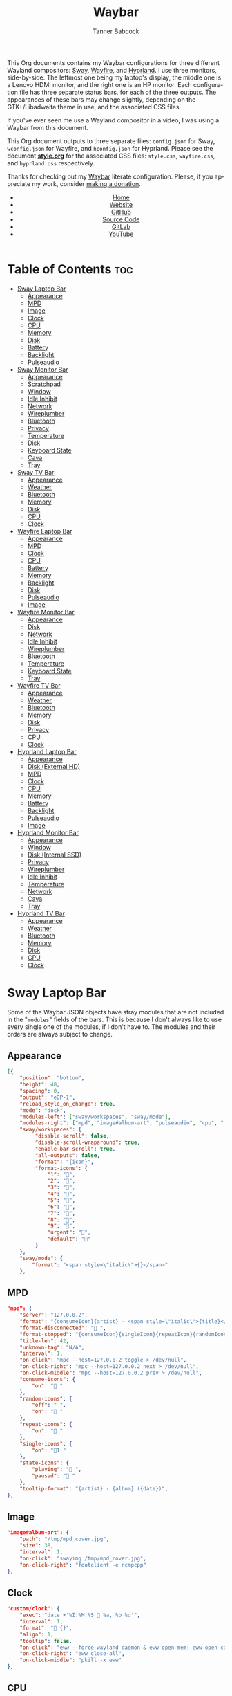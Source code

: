 #+TITLE: Waybar
#+AUTHOR: Tanner Babcock
#+EMAIL: babkock@protonmail.com
#+LANGUAGE: en
#+STARTUP: showeverything
#+OPTIONS: toc:nil num:nil
#+DESCRIPTION: Waybar configuration on Tanner Babcock GitHub Pages. Contains working status bars for Sway, River, Wayfire, and Hyprland.
#+KEYWORDS: tanner babcock, emacs, waybar, wayland, compositor, sway, river, hyprland, wayfire, labwc, org mode, linux, gnu linux, experimental, noise
#+HTML_HEAD: <link rel="stylesheet" type="text/css" href="style.css" />
#+HTML_HEAD_EXTRA: <meta property="og:image" content="/images/ogimage.png" />
#+HTML_HEAD_EXTRA: <meta property="og:image:width" content="660" />
#+HTML_HEAD_EXTRA: <meta property="og:image:height" content="461" />
#+HTML_HEAD_EXTRA: <meta property="og:title" content="Waybar" />
#+HTML_HEAD_EXTRA: <meta property="og:description" content="Waybar configuration on Tanner Babcock GitHub Pages. Contains working status bars for Sway, River, Wayfire, and Hyprland." />
#+HTML_HEAD_EXTRA: <meta property="og:locale" content="en_US" />
#+HTML_HEAD_EXTRA: <link rel="icon" href="/images/favicon.png" />
#+HTML_HEAD_EXTRA: <link rel="apple-touch-icon" href="/images/apple-touch-icon-180x180.png" />
#+HTML_HEAD_EXTRA: <link rel="icon" href="/images/icon-hires.png" sizes="192x192" />

This Org documents contains my Waybar configurations for three different Wayland compositors: [[https://github.com/swaywm/sway][Sway]], [[https://github.com/WayfireWM/wayfire][Wayfire]], and [[https://github.com/hyprwm/Hyprland][Hyprland]].
I use three monitors, side-by-side. The leftmost one being my laptop's display, the middle one is a Lenovo HDMI monitor, and the right one is an
HP monitor. Each configuration file has three separate status bars, for each of the three outputs. The appearances of these bars may change
slightly, depending on the GTK+/Libadwaita theme in use, and the associated CSS files.

If you've ever seen me use a Wayland compositor in a video, I was using a Waybar from this document.

This Org document outputs to three separate files: =config.json= for Sway, =wconfig.json= for Wayfire, and =hconfig.json= for Hyprland.
Please see the document *[[https://github.com/Babkock/Dotfiles/blob/master/waybar/style.org][style.org]]* for the associated CSS files: =style.css=, =wayfire.css=, and =hyprland.css= respectively.

Thanks for checking out my [[https://github.com/Alexays/Waybar][Waybar]] literate configuration. Please, if you appreciate my work, consider [[https://tannerbabcock.com/donate][making a donation]].

#+BEGIN_EXPORT html
<header>
    <center>
        <ul>
            <li><a href="https://babkock.github.io">Home</a></li>
            <li><a href="https://tannerbabcock.com/home">Website</a></li>
            <li><a href="https://github.com/Babkock" target="_blank">GitHub</a></li>
            <li><a href="https://github.com/Babkock/Babkock.github.io/blob/main/configs/waybar.html" target="_blank">Source Code</a></li>
            <li><a href="https://gitlab.com/Babkock/" target="_blank">GitLab</a></li>
            <li><a href="https://www.youtube.com/channel/UCdXmrPRUtsl-6pq83x3FrTQ" target="_blank">YouTube</a></li>
        </ul>
    </center>
</header>
#+END_EXPORT

# +# TOC: headlines 2

* Table of Contents :toc:
- [[#sway-laptop-bar][Sway Laptop Bar]]
  - [[#appearance][Appearance]]
  - [[#mpd][MPD]]
  - [[#image][Image]]
  - [[#clock][Clock]]
  - [[#cpu][CPU]]
  - [[#memory][Memory]]
  - [[#disk][Disk]]
  - [[#battery][Battery]]
  - [[#backlight][Backlight]]
  - [[#pulseaudio][Pulseaudio]]
- [[#sway-monitor-bar][Sway Monitor Bar]]
  - [[#appearance-1][Appearance]]
  - [[#scratchpad][Scratchpad]]
  - [[#window][Window]]
  - [[#idle-inhibit][Idle Inhibit]]
  - [[#network][Network]]
  - [[#wireplumber][Wireplumber]]
  - [[#bluetooth][Bluetooth]]
  - [[#privacy][Privacy]]
  - [[#temperature][Temperature]]
  - [[#disk-1][Disk]]
  - [[#keyboard-state][Keyboard State]]
  - [[#cava][Cava]]
  - [[#tray][Tray]]
- [[#sway-tv-bar][Sway TV Bar]]
  - [[#appearance-2][Appearance]]
  - [[#weather][Weather]]
  - [[#bluetooth-1][Bluetooth]]
  - [[#memory-1][Memory]]
  - [[#disk-2][Disk]]
  - [[#cpu-1][CPU]]
  - [[#clock-1][Clock]]
- [[#wayfire-laptop-bar][Wayfire Laptop Bar]]
  - [[#appearance-3][Appearance]]
  - [[#mpd-1][MPD]]
  - [[#clock-2][Clock]]
  - [[#cpu-2][CPU]]
  - [[#battery-1][Battery]]
  - [[#memory-2][Memory]]
  - [[#backlight-1][Backlight]]
  - [[#disk-3][Disk]]
  - [[#pulseaudio-1][Pulseaudio]]
  - [[#image-1][Image]]
- [[#wayfire-monitor-bar][Wayfire Monitor Bar]]
  - [[#appearance-4][Appearance]]
  - [[#disk-4][Disk]]
  - [[#network-1][Network]]
  - [[#idle-inhibit-1][Idle Inhibit]]
  - [[#wireplumber-1][Wireplumber]]
  - [[#bluetooth-2][Bluetooth]]
  - [[#temperature-1][Temperature]]
  - [[#keyboard-state-1][Keyboard State]]
  - [[#tray-1][Tray]]
- [[#wayfire-tv-bar][Wayfire TV Bar]]
  - [[#appearance-5][Appearance]]
  - [[#weather-1][Weather]]
  - [[#bluetooth-3][Bluetooth]]
  - [[#memory-3][Memory]]
  - [[#disk-5][Disk]]
  - [[#privacy-1][Privacy]]
  - [[#cpu-3][CPU]]
  - [[#clock-3][Clock]]
- [[#hyprland-laptop-bar][Hyprland Laptop Bar]]
  - [[#appearance-6][Appearance]]
  - [[#disk-external-hd][Disk (External HD)]]
  - [[#mpd-2][MPD]]
  - [[#clock-4][Clock]]
  - [[#cpu-4][CPU]]
  - [[#memory-4][Memory]]
  - [[#battery-2][Battery]]
  - [[#backlight-2][Backlight]]
  - [[#pulseaudio-2][Pulseaudio]]
  - [[#image-2][Image]]
- [[#hyprland-monitor-bar][Hyprland Monitor Bar]]
  - [[#appearance-7][Appearance]]
  - [[#window-1][Window]]
  - [[#disk-internal-ssd][Disk (Internal SSD)]]
  - [[#privacy-2][Privacy]]
  - [[#wireplumber-2][Wireplumber]]
  - [[#idle-inhibit-2][Idle Inhibit]]
  - [[#temperature-2][Temperature]]
  - [[#network-2][Network]]
  - [[#cava-1][Cava]]
  - [[#tray-2][Tray]]
- [[#hyprland-tv-bar][Hyprland TV Bar]]
  - [[#appearance-8][Appearance]]
  - [[#weather-2][Weather]]
  - [[#bluetooth-4][Bluetooth]]
  - [[#memory-5][Memory]]
  - [[#disk-6][Disk]]
  - [[#cpu-5][CPU]]
  - [[#clock-5][Clock]]

* Sway Laptop Bar

Some of the Waybar JSON objects have stray modules that are not included in the "=modules=" fields of the bars. This is because I don't always like to use
every single one of the modules, if I don't have to. The modules and their orders are always subject to change.

** Appearance

#+begin_src json :tangle sway.json
[{
    "position": "bottom",
    "height": 48,
    "spacing": 0,
    "output": "eDP-1",
    "reload_style_on_change": true,
    "mode": "dock",
    "modules-left": ["sway/workspaces", "sway/mode"],
    "modules-right": ["mpd", "image#album-art", "pulseaudio", "cpu", "memory", "battery", "disk", "backlight", "custom/clock"],
    "sway/workspaces": {
         "disable-scroll": false,
         "disable-scroll-wraparound": true,
         "enable-bar-scroll": true,
         "all-outputs": false,
         "format": "{icon}",
         "format-icons": {
             "1": "",
             "2": "󰖟",
             "3": "",
             "4": "",
             "5": "󰭹",
             "6": "",
             "7": "",
             "8": "󰨜",
             "9": "",
             "urgent": "",
             "default": ""
         }
    },
    "sway/mode": {
        "format": "<span style=\"italic\">{}</span>"
    },
    #+end_src

** MPD

    #+begin_src json :tangle sway.json
    "mpd": {
        "server": "127.0.0.2",
        "format": "{consumeIcon}{artist} - <span style=\"italic\">{title}</span>{singleIcon}{repeatIcon}{randomIcon}{stateIcon}",
        "format-disconnected": " ",
        "format-stopped": "{consumeIcon}{singleIcon}{repeatIcon}{randomIcon} ",
        "title-len": 42,
        "unknown-tag": "N/A",
        "interval": 1,
        "on-click": "mpc --host=127.0.0.2 toggle > /dev/null",
        "on-click-right": "mpc --host=127.0.0.2 next > /dev/null",
        "on-click-middle": "mpc --host=127.0.0.2 prev > /dev/null",
        "consume-icons": {
            "on": " "
        },
        "random-icons": {
            "off": " ",
            "on": " "
        },
        "repeat-icons": {
            "on": " "
        },
        "single-icons": {
            "on": "1 "
        },
        "state-icons": {
            "playing": " ",
            "paused": " "
        },
        "tooltip-format": "{artist} - {album} ({date})",
    },
    #+end_src

** Image

#+begin_src json :tangle sway.json
"image#album-art": {
    "path": "/tmp/mpd_cover.jpg",
    "size": 38,
    "interval": 1,
    "on-click": "swayimg /tmp/mpd_cover.jpg",
    "on-click-right": "footclient -e ncmpcpp"
},
#+end_src

** Clock

#+begin_src json :tangle sway.json
"custom/clock": {
    "exec": "date +'%I:%M:%S  %a, %b %d'",
    "interval": 1,
    "format": " {}",
    "align": 1,
    "tooltip": false,
    "on-click": "eww --force-wayland daemon & eww open mem; eww open calendar",
    "on-click-right": "eww close-all",
    "on-click-middle": "pkill -x eww"
},
#+end_src

** CPU

#+begin_src json :tangle sway.json
"cpu": {
    "format": " {usage}%",
    "format-alt": " {avg_frequency} GHz {max_frequency} GHz",
    "on-click-right": "footclient -e htop"
},
#+end_src

** Memory

#+begin_src json :tangle sway.json
"memory": {
    "format": " {}%",
    "format-alt": " {used:0.1f} GB  {swapUsed:0.1f} GB",
    "tooltip-format": " {used:0.2f} GB  {swapUsed:0.2f} GB",
    "on-click-right": "footclient -e yazi"
},
#+end_src

** Disk

#+begin_src json :tangle sway.json
"disk": {
    "path": "/mnt/mega/",
    "interval": 1,
    "format": "󰋊 <span style=\"italic\">{free}</span>",
    "format-alt": "󰋊 {used}",
    "tooltip": true,
    "tooltip-format": "{path} ({percentage_used}% of {total})",
    "on-click-right": "pkill -9 pcmanfm; pcmanfm /mnt/mega"
},
#+end_src

** Battery

#+begin_src json :tangle sway.json
"battery": {
    "states": {
        "good": 99,
        "warning": 50,
        "critical": 20
    },
    "full-at": 94,
    "format": "{icon}  <span style=\"italic\">{capacity}%</span>",
    "format-charging": " <span style=\"italic\">{capacity}%</span>",
    "format-plugged": " {capacity}%",
    "format-alt": "{icon}   {time}",
    "format-time": "{H}:{m}",
    "format-icons": ["", "", "", "", "", ""],
    "tooltip": true,
    "tooltip-format": " {time} 󱐋 {power} watts"
},
#+end_src

** Backlight

#+begin_src json :tangle sway.json
"backlight": {
    "device": "intel_backlight",
    "tooltip": false,
    "format": "{icon} {percent}%",
    "format-icons": ["", "󰪞", "󰪟", "󰪠", "󰪡", "󰪢", "󰪣", "󰪤", "󰪥"],
    "on-click-right": "pkill -x gammastep; gammastep -O 4500K",
    "on-click-middle": "pkill -x gammastep",
    "on-click": "light -S 20 && light -G && echo 20 > .wob.sock",
    "on-scroll-up": "light -A 1 && light -G | cut -d'.' -f1 > /home/babkock/.wob.sock",
    "on-scroll-down": "light -U 1 && light -G | cut -d'.' -f1 > /home/babkock/.wob.sock",
},
#+end_src

** Pulseaudio

#+begin_src json :tangle sway.json
"pulseaudio": {
    "format": "{icon} <span style=\"italic\">{volume}%</span> {format_source}",
    "format-bluetooth": "{icon}  <span style=\"italic\">{volume}%</span>",
    "format-bluetooth-muted": "  {volume}%",
    "format-muted": " {volume}%",
    "format-source": " {volume}%",
    "format-source-muted": "",
    "tooltip": true,
    "tooltip-format": "{desc}",
    "format-icons": {
        "headphone": "",
        "hands-free": "",
        "headset": "",
        "phone": "",
        "portable": "",
        "car": "",
        "default": ["", "", ""]
    },
    "on-click-right": "pavucontrol",
    "on-click": "pactl set-sink-mute @DEFAULT_SINK@ toggle && pactl get-sink-volume @DEFAULT_SINK@ | head -n 1 | awk '{print substr($5, 1, length($5)-1)}' > /home/babkock/.wob.sock",
    "on-scroll-up": "pactl set-sink-volume @DEFAULT_SINK@ +2% && pactl get-sink-volume @DEFAULT_SINK@ | head -n 1 | awk '{print substr($5, 1, length($5)-1)}' > /home/babkock/.wob.sock",
    "on-scroll-down": "pactl set-sink-volume @DEFAULT_SINK@ -2% && pactl get-sink-volume @DEFAULT_SINK@ | head -n 1 | awk '{print substr($5, 1, length($5)-1)}' > /home/babkock/.wob.sock",
}
#+end_src


* Sway Monitor Bar

This is the second bar that Sway uses, and it places it on my monitor (=HDMI-A-2=), to the right of the bar detailed above.

** Appearance

#+begin_src json :tangle sway.json
}, {
    "position": "bottom",
    "height": 50,
    "spacing": 0,
    "output": "HDMI-A-2",
    "reload_style_on_change": true,
    "mode": "dock",
    "modules-left": ["sway/workspaces", "sway/scratchpad", "sway/window"],
    "modules-right": ["disk", "privacy", "network", "idle_inhibitor", "wireplumber", "temperature", "keyboard-state", "tray"],
    "sway/workspaces": {
        "disable-scroll": false,
        "disable-scroll-wraparound": true,
        "enable-bar-scroll": true,
        "all-outputs": false,
        "format": "{icon}",
        "format-icons": {
            "1": "",
            "2": "󰖟",
            "3": "",
            "4": "",
            "5": "󰭹",
            "6": "",
            "7": "",
            "8": "󰨜",
            "9": "",
            "urgent": "",
            "default": ""
        }
    },
#+end_src

** Scratchpad

#+begin_src json :tangle sway.json
"sway/scratchpad": {
    "format": "{icon} {count}",
    "show-empty": false,
    "format-icons": ["", " ", " "],
    "tooltip": true,
    "tooltip-format": "{title}"
},
#+end_src

** Window

#+begin_src json :tangle sway.json
"sway/window": {
    "format": "{title}",
    "separate-outputs": false,
    "tooltip": false,
    "rewrite": {
        "foot": " ",
        "Alacritty": " ",
        "st": " ",
        "\\[spaceman\\] (.*)": " $1",
        "\\[spaceman\\] exit (.*)": " $1",
        "Steam": " ",
        "Sign in to Steam": " ",
        "Shutdown": " ",
        "cava": " ",
        "ncmpcpp (.*)": " <span style=\"italic\">$1</span>",
        "DeaDBeeF - (.*) - (.*)": " $1 - <span style=\"italic\">$2</span>",
        "zncmpcpp (.*) - (.*)": " $1 - <span style=\"italic\">$2</span>",
        "ranger:(.*)": " $1",
        "Zen Browser": "󰪥 ",
        "Mozilla Firefox": " ",
        "Mozilla Thunderbird": " ",
        "YouTube": " ",
        "GitHub": " ",
        "Explore GitHub": " ",
        "GitHub Dashboard": " ",
        "Bitcoin Core": " ",
        "Node window": " ",
        "Yazi: (.*)": " $1",
        "Bitcoin Core - (.*)": " <span style=\"italic\">$1</span>",
        "(.*) at master · (.*)": " <b>$1</b> <span style=\"italic\">$2</span>",
        "(.*) at main · (.*)": " <b>$1</b> <span style=\"italic\">$2</span>",
        "Release (.*) · (.*)": " <b>$1</b> <span style=\"italic\">$2</span>",
        "(.*) - Void Linux Handbook": " <span style=\"italic\">$1</span>",
        "(.*) - Void Linux Handbook — Mozilla Firefox": " <span style=\"italic\">$1</span>",
        "(.*) - Void Linux Handbook — Zen Browser": " <span style=\"italic\">$1</span>",
        "(.*) - r/(.*) — Mozilla Firefox": "󰑍 $1 <span style=\"italic\">$2</span>",
        "(.*) - r/(.*) — Zen Browser": "󰑍 $1 <span style=\"italic\">$2</span>",
        "Tumblr": " ",
        "(.*) Tumblr": " <span style=\"italic\">$1</span>",
        "(.*) - Gmail": "󰊫 <span style=\"italic\">$1</span>",
        "(.*) \\| Proton Mail": " <span style=\"italic\">$1</span>",
        "(.*) on Tumblr": " <span style=\"italic\">$1</span>",
        "(.*) - (.*) - Stack Overflow": " <span style=\"italic\">$2</span>",
        "(.*) - (.*) - Stack Overflow — Mozilla Firefox": " <span style=\"italic\">$2</span>",
        "(.*) - (.*) - Stack Overflow — Zen Browser": " <span style=\"italic\">$2</span>",
        "(.*) - (.*) - Ask Ubuntu": " <span style=\"italic\">$2</span>",
        "(.*) - (.*) - Ask Ubuntu — Mozilla Firefox": " <span style=\"italic\">$2</span>",
        "(.*) - (.*) - Ask Ubuntu — Zen Browser": " <span style=\"italic\">$2</span>",
        "(.*) \\| Ubuntu": " <span style=\"italic\">$1</span>",
        "(.*) \\| Ubuntu — Mozilla Firefox": " <span style=\"italic\">$1</span>",
        "(.*) - (.*) - Unix &amp; Linux Stack Exchange": " <span style=\"italic\">$2</span>",
        "(.*) - (.*) - Unix &amp; Linux Stack Exchange — Mozilla Firefox": " <span style=\"italic\">$2</span>",
        "(.*) - (.*) - Unix &amp; Linux Stack Exchange — Zen Browser": " <span style=\"italic\">$2</span>",
        "(.*) Tumblr — Mozilla Firefox": " <span style=\"italic\">$1</span>",
        "(.*) on Tumblr — Mozilla Firefox": " <span style=\"italic\">$1</span>",
        "(.*) Tumblr — Zen Browser": " <span style=\"italic\">$1</span>",
        "(.*) on Tumblr — Zen Browser": " <span style=\"italic\">$1</span>",
        "(.*) \\| Last.fm": " <span style=\"italic\">$1</span>",
        "(.*) \\| Last.fm — Mozilla Firefox": " <span style=\"italic\">$1</span>",
        "(.*) \\| Last.fm — Zen Browser": " <span style=\"italic\">$1</span>",
        "(.*) · GitLab": " <span style=\"italic\">$1</span>",
        "(.*) - ArchWiki": "󰣇 <span style=\"italic\">$1</span>",
        "(.*) - ArchWiki — Mozilla Firefox": "󰣇 <span style=\"italic\">$1</span>",
        "(.*) - ArchWiki — Zen Browser": "󰣇 <span style=\"italic\">$1</span>",
        "(.*) - Wikipedia — Mozilla Firefox": " <span style=\"italic\">$1</span>",
        "(.*) :: PassThePopcorn — Mozilla Firefox": " <span style=\"italic\">$1</span>",
        "(.*) :: Empornium — Mozilla Firefox": " <span style=\"italic\">$1</span>",
        "(.*) - Wikipedia — Zen Browser": " <span style=\"italic\">$1</span>",
        "(.*) :: PassThePopcorn — Zen Browser": " <span style=\"italic\">$1</span>",
        "(.*) :: Empornium — Zen Browser": " <span style=\"italic\">$1</span>",
        "(.*) :: PassThePopcorn": " <span style=\"italic\">$1</span>",
        "(.*) :: Empornium": " <span style=\"italic\">$1</span>",
        "(.*) :: Orpheus": " <span style=\"italic\">$1</span>",
        "(.*) :: Orpheus — Mozilla Firefox": " <span style=\"italic\">$1</span>",
        "(.*) - IPTorrents - \\#1 Private Tracker": " <span style=\"italic\">$1</span>",
        "(.*) - IPTorrents - \\#1 Private Tracker — Mozilla Firefox": " <span style=\"italic\">$1</span>",
        "(.*) - IPTorrents - \\#1 Private Tracker — Zen Browser": " <span style=\"italic\">$1</span>",
        "(.*) • Letterboxd": "󰇙 <span style=\"italic\">$1</span>",
        "Letterboxd • Social film discovery.": "󰇙 ",
        "(.*) • Letterboxd — Mozilla Firefox": "󰇙 <span style=\"italic\">$1</span>",
        "(.*) • Letterboxd — Zen Browser": "󰇙 <span style=\"italic\">$1</span>",
        "Letterboxd • Social film discovery. — Mozilla Firefox": "󰇙 ",
        "(.*) - Rate Your Music": " <span style=\"italic\">$1</span>",
        "(.*) - Rate Your Music — Mozilla Firefox": " <span style=\"italic\">$1</span>",
        "(.*) - Rate Your Music — Zen Browser": " <span style=\"italic\">$1</span>",
        "Hacker News": " ",
        "(.*) \\| Hacker News": " <span style=\"italic\">$1</span>",
        "(.*) - Invidious — Mozilla Firefox": " <span style=\"italic\">$1</span>",
        "(.*) - YouTube — Mozilla Firefox": " <span style=\"italic\">$1</span>",
        "(.*) - Invidious — Zen Browser": " <span style=\"italic\">$1</span>",
        "(.*) - YouTube — Zen Browser": " <span style=\"italic\">$1</span>",
        "(.*) - Invidious": " <span style=\"italic\">$1</span>",
        "(.*) - YouTube": " <span style=\"italic\">$1</span>",
        "(.*) - 4chan": "󰠖 <span style=\"italic\">$1</span>",
        "(.*) - 4chan — Mozilla Firefox": "󰠖 <span style=\"italic\">$1</span>",
        "(.*) - 4chan — Zen Browser": "󰠖 <span style=\"italic\">$1</span>",
        "(.*) - (.*) - 4chan": "󰠖 <span style=\"italic\">$1</span>",
        "(.*) - (.*) - 4chan — Mozilla Firefox": "󰠖 <span style=\"italic\">$1</span>",
        "(.*) - (.*) - 4chan — Zen Browser": "󰠖 <span style=\"italic\">$1</span>",
        "(.*) - Gmail — Mozilla Firefox": "󰊫 <span style=\"italic\">$1</span>",
        "(.*) - Gmail — Zen Browser": "󰊫 <span style=\"italic\">$1</span>",
        "(.*) at DuckDuckGo": "󰇥 <span style=\"italic\">$1</span>",
        "(.*) - Google Search": " <span style=\"italic\">$1</span>",
        "(.*) - Google Search — Mozilla Firefox": " <span style=\"italic\">$1</span>",
        "(.*) - Google Search — Zen Browser": " <span style=\"italic\">$1</span>",
        "(.*) \\| Proton Mail — Mozilla Firefox": " <span style=\"italic\">$1</span>",
        "(.*) \\| Proton Mail — Zen Browser": " <span style=\"italic\">$1</span>",
        "(.*) \\| Hacker News — Mozilla Firefox": " <span style=\"italic\">$1</span>",
        "(.*) \\| Hacker News — Zen Browser": " <span style=\"italic\">$1</span>",
        "(.*) at DuckDuckGo — Mozilla Firefox": "󰇥 <span style=\"italic\">$1</span>",
        "(.*) at DuckDuckGo — Zen Browser": "󰇥 <span style=\"italic\">$1</span>",
        "(.*) · GitLab — Mozilla Firefox": " <span style=\"italic\">$1</span>",
        "(.*) · GitLab — Zen Browser": " <span style=\"italic\">$1</span>",
        "• Discord \\| (.*) \\| (.*) — (.*)": " <span style=\"italic\">$1</span>: $2",
        "(.*) \\| Stash": " <span style=\"italic\">$1</span>",
        "Stash":  " ",
        "(.*) \\| Stash — Mozilla Firefox": " <span style=\"italic\">$1</span>",
        "(.*) \\| Stash — Zen Browser": " <span style=\"italic\">$1</span>",
        "Stash — Mozilla Firefox":  " ",
        "(.*) – Hyprland Wiki": " <span style=\"italic\">$1</span>",
        "(.*) – Hyprland Wiki — Mozilla Firefox": " <span style=\"italic\">$1</span>",
        "(.*) – Hyprland Wiki — Zen Browser": " <span style=\"italic\">$1</span>",
        "Hyprland Wiki": " ",
        "Hyprland": " ",
        "(.*) - Raspberry Pi Documentation": " <span style=\"italic\">$1</span>",
        "(.*) - Raspberry Pi": " <span style=\"italic\">$1</span>",
        "(.*) - Raspberry Pi Documentation — Mozilla Firefox": " <span style=\"italic\">$1</span>",
        "(.*) - Raspberry Pi — Mozilla Firefox": " <span style=\"italic\">$1</span>",
        "(.*) - Raspberry Pi Documentation — Zen Browser": " <span style=\"italic\">$1</span>",
        "(.*) - Raspberry Pi — Zen Browser": " <span style=\"italic\">$1</span>",
        "(.*) — Mozilla Firefox": " <span style=\"italic\">$1</span>",
        "(.*) — Zen Browser": "󰪥 <span style=\"italic\">$1</span>",
        "(.*) — Mozilla Thunderbird": " <span style=\"italic\">$1</span>",
        "(.*) - Mozilla Thunderbird": " <span style=\"italic\">$1</span>",
        "GNU Emacs at thing": " ",
        "(.*) – Doom Emacs": " <span style=\"italic\">$1</span>",
        "(.*) — Doom Emacs": " <span style=\"italic\">$1</span>",
        "(.*) - Chromium": " <span style=\"italic\">$1</span>",
        "swayimg: (.*)": " <span style=\"italic\">$1</span>",
        "feh \\[1 of 1\\] - (.*)": " <span style=\"italic\">$1</span>",
        "feh \\[1 of 2\\] - (.*)": " <span style=\"italic\">$1</span>",
        "feh \\[2 of 2\\] - (.*)": " <span style=\"italic\">$1</span>",
        "(.*) - mpv": " <span style=\"italic\">$1</span>",
        "(.*) - VLC Media Player": "󰕼 <span style=\"italic\">$1</span>",
        "VLC media player": "󰕼 ",
        "Current Media Information": "󰕼 ",
        "Simple Preferences": "󰕼 ",
        "Adjustments and Effects": "󰕼 ",
        "File Upload": " ",
        "(.*) - Discord": "  <span style=\"italic\">$1</span>",
        "Discord Updater": " ",
        "• Discord \\| (.*) \\| (.*)": "  <span style=\"italic\">$1</span>: $2",
        "(.*) - Sublime Text \\(UNREGISTERED\\)": " <span style=\"italic\">$1</span>",
        "(.*) - Sublime Text": " $1",
        " \\*Minibuf-1\\* — Doom Emacs": " ",
        " \\*Minibuf-1\\* – Doom Emacs":  " ",
        " \\*Minibuf-2\\* — Doom Emacs": " ",
        " \\*Minibuf-2\\* – Doom Emacs":  " ",
        "(.*) - Wikipedia": " <span style=\"italic\">$1</span>",
        "Wikipedia, the free encyclopedia": " ",
        "Wikipedia": " ",
        "Nicotine\\+": "󰒴 ",
        "Volume Control": " ",
        "Helvum - Pipewire Patchbay": " ",
        "MDN Web Docs": " ",
        "Transmission Web Interface": " ",
        "(.*) \\| MDN": " <span style=\"italic\">$1</span>",
        "(.*) \\| MDN — Mozilla Firefox": " <span style=\"italic\">$1</span>",
        "(.*) \\| MDN — Zen Browser": " <span style=\"italic\">$1</span>",
        "(.*) \\| MDN Blog": " <span style=\"italic\">$1</span>",
        "(.*) \\| MDN Blog — Mozilla Firefox": " <span style=\"italic\">$1</span>",
        "(.*) \\| MDN Blog — Zen Browser": " <span style=\"italic\">$1</span>",
        "(.*) Redlib": "󰑍 $1",
        "(.*) Redlib — Mozilla Firefox": "󰑍 $1",
        "(.*) Redlib — Zen Browser": "󰑍 $1",
        "Redlib": "󰑍 ",
        "reddit: the front page of the internet": "󰑍 ",
        "(.*) - r/(.*)": "󰑍 $1 <span style=\"italic\">$2</span>",
        "(.*) - r/(.*) — Mozilla Firefox": "󰑍 $1 <span style=\"italic\">$2</span>",
        "(.*) - r/(.*) — Zen Browser": "󰑍 $1 <span style=\"italic\">$2</span>",
        "Packagist": " ",
        "(.*) - Packagist": " <span style=\"italic\">$1</span>",
        "(.*) - Packagist — Mozilla Firefox": " <span style=\"italic\">$1</span>",
        "(.*) - Packagist — Zen Browser": " <span style=\"italic\">$1</span>",
        "Composer": " ",
        "(.*) - Composer": " <span style=\"italic\">$1</span>",
        "(.*) - Composer — Mozilla Firefox": " <span style=\"italic\">$1</span>",
        "(.*) - Composer — Zen Browser": " <span style=\"italic\">$1</span>",
        "Fosstodon": " ",
        "(.*) - Fosstodon": " <span style=\"italic\">$1</span>",
        "(.*) - Fosstodon — Mozilla Firefox": " <span style=\"italic\">$1</span>",
        "(.*) - Fosstodon — Zen Browser": " <span style=\"italic\">$1</span>",
        "Mastodon": " ",
        "(.*) - Mastodon": " <span style=\"italic\">$1</span>",
        "(.*) - Mastodon — Mozilla Firefox": " <span style=\"italic\">$1</span>",
        "(.*) - Mastodon — Zen Browser": " <span style=\"italic\">$1</span>",
        "Pi-hole - (.*) — Zen Browser": " <span style=\"italic\">$1</span>",
        "Pi-hole - (.*) — Mozilla Firefox": " <span style=\"italic\">$1</span>",
        "Pi-hole - (.*)": " <span style=\"italic\">$1</span>",
        "(.*) \\| Bandcamp": " $1",
        "(.*) \\| Erases Eraser": " <span style=\"italic\">$1</span>",
        "(.*) \\| Tantrum Throwers": " <span style=\"italic\">$1</span>",
        "(.*) \\| Kristin Critical": " <span style=\"italic\">$1</span>",
        "(.*) \\| Culture Chester": " <span style=\"italic\">$1</span>",
        "(.*) \\| Records Recordings": " <span style=\"italic\">$1</span>",
        "(.*) \\| Bandcamp — Mozilla Firefox": " $1",
        "(.*) \\| Erases Eraser — Mozilla Firefox": " <span style=\"italic\">$1</span>",
        "(.*) \\| Tantrum Throwers — Mozilla Firefox": " <span style=\"italic\">$1</span>",
        "(.*) \\| Kristin Critical — Mozilla Firefox": " <span style=\"italic\">$1</span>",
        "(.*) \\| Culture Chester — Mozilla Firefox": " <span style=\"italic\">$1</span>",
        "(.*) \\| Records Recordings — Mozilla Firefox": " <span style=\"italic\">$1</span>",
        "(.*) \\| Bandcamp — Zen Browser": " $1",
        "(.*) \\| Erases Eraser — Zen Browser": " <span style=\"italic\">$1</span>",
        "(.*) \\| Tantrum Throwers — Zen Browser": " <span style=\"italic\">$1</span>",
        "(.*) \\| Kristin Critical — Zen Browser": " <span style=\"italic\">$1</span>",
        "(.*) \\| Culture Chester — Zen Browser": " <span style=\"italic\">$1</span>",
        "(.*) \\| Records Recordings — Zen Browser": " <span style=\"italic\">$1</span>"
    },
    "max-length": 86,
    "all-outputs": true
},
#+end_src

** Idle Inhibit

#+begin_src json :tangle sway.json
"idle_inhibitor": {
    "format": "{icon}",
    "format-icons": {
        "activated": " ",
        "deactivated": " "
    },
    "timeout": 60,
    "tooltip": false
},
#+end_src

** Network

#+begin_src json :tangle sway.json
"network": {
    "interface": "enp0s31f6",
    "interval": 1,
    "format-wifi": " {bandwidthDownBytes} {bandwidthUpBytes} ",
    "format-ethernet": " {bandwidthDownBytes} {bandwidthUpBytes} ",
    "format-alt": " {ipaddr} {netmask}",
    "format-disconnected": "",
    "tooltip": true,
    "tooltip-format-ethernet": "{ifname} {gwaddr}",
    "tooltip-format-wifi": "{ifname} {essid} ({signalStrength}%)",
    "on-click-right": "footclient -e neomutt -F /home/babkock/.muttrc"
},
#+end_src

** Wireplumber

#+begin_src json :tangle sway.json
"wireplumber": {
    "format": "{icon} <span style=\"italic\">{volume}%</span>",
    "format-muted": " {volume}%",
    "tooltip": true,
    "tooltip-format": "{node_name}",
    "format-icons": ["", "", ""],
    "on-click": "pactl set-sink-mute @DEFAULT_SINK@ toggle && pactl get-sink-volume @DEFAULT_SINK@ | head -n 1 | awk '{print substr($5, 1, length($5)-1)}' > /home/babkock/.wob.sock",
    "on-scroll-up": "pactl set-sink-volume @DEFAULT_SINK@ +2% && pactl get-sink-volume @DEFAULT_SINK@ | head -n 1 | awk '{print substr($5, 1, length($5)-1)}' > /home/babkock/.wob.sock",
    "on-scroll-down": "pactl set-sink-volume @DEFAULT_SINK@ -2% && pactl get-sink-volume @DEFAULT_SINK@ | head -n 1 | awk '{print substr($5, 1, length($5)-1)}' > /home/babkock/.wob.sock",
    "on-click-right": "helvum",
    "on-click-middle": "footclient -e pw-top"
},
#+end_src

** Bluetooth

#+begin_src json :tangle sway.json
"bluetooth": {
    "format-on": " {controller_alias}",
    "format-disabled": "",
    "format-off": "󰂲",
    "format-connected": " {device_alias}",
    "format-connected-battery": " {icon} {device_alias}",
    "tooltip-format-on": "{controller_address} {controller_address_type}",
    "tooltip-format-off": "{controller_address} {controller_address_type}",
    "tooltip-format-connected": "{device_address} {controller_alias}",
    "tooltip-format-connected-battery": "{device_battery_percentage}% {device_address} {controller_alias}",
    "format-icons": ["", "", "", "", ""],
    "on-click-right": "footclient -e bluetoothctl"
},
#+end_src

** Privacy

#+begin_src json :tangle sway.json
"privacy": {
    "icon-spacing": 8,
    "icon-size": 30,
    "transition-duration": 350,
    "modules": [
        {
            "type": "screenshare",
            "tooltip": true,
            "tooltip-icon-size": 28
        },
        {
            "type": "audio-out",
            "tooltip": true,
            "tooltip-icon-size": 28
        },
        {
            "type": "audio-in",
            "tooltip": true,
            "tooltip-icon-size": 28
        }
    ]
},
#+end_src

** Temperature

#+begin_src json :tangle sway.json
"temperature": {
    "thermal-zone": 1,
    "hwmon-path": ["/sys/class/hwmon/hwmon2/temp1_input", "/sys/class/thermal/thermal_zone0/temp"],
    "format": " {temperatureF}°F",
    "format-alt": " {temperatureC}°C"
},
#+end_src

** Disk

#+begin_src json :tangle sway.json
"disk": {
    "path": "/",
    "interval": 1,
    "format": " <span style=\"italic\">{free}</span>",
    "format-alt": " {used}",
    "tooltip": true,
    "tooltip-format": "{path} ({percentage_used}% of {total})",
    "on-click-right": "pkill -9 pcmanfm; pcmanfm"
},
#+end_src

** Keyboard State

#+begin_src json :tangle sway.json
"keyboard-state": {
    "numlock": true,
    "capslock": true,
    "format": {
        "numlock": " {icon}",
        "capslock": "󰪛 {icon}"
    },
    "format-icons": {
        "locked": " ",
        "unlocked": " "
    }
},
#+end_src

** Cava

#+begin_src json :tangle sway.json
"cava": {
    "framerate": 30,
    "autosens": 1,
    "bars": 6,
    "bar_delimiter": 32,
    "input_delay": 2,
    "method": "fifo",
    "source": "/tmp/mpd.fifo",
    "sample_bits": 16,
    "sample_rate": 44100,
    "stereo": true,
    "reverse": false,
    "waves": false,
    "monstercat": false,
    "hide_on_silence": false,
    "format-icons": [" ", "▁", "▂", "▃", "▄", "▅", "▆", "▇", "█"],
    "on-click": "footclient -e cava"
},
#+end_src

** Tray

#+begin_src json :tangle sway.json
"tray": {
    "icon-size": 35,
    "spacing": 1,
    "show-passive-items": true
}
#+end_src

* Sway TV Bar

** Appearance

#+begin_src json :tangle sway.json
}, {
    "position": "bottom",
    "output": "DP-1",
    "height": 48,
    "reload_style_on_change": true,
    "mode": "dock",
    "modules-left": ["sway/workspaces"],
    "modules-right": ["custom/weather", "disk", "bluetooth", "cpu", "memory", "custom/clock"],
    "sway/workspaces": {
        "disable-scroll": false,
        "disable-scroll-wraparound": true,
        "enable-bar-scroll": true,
        "all-outputs": false,
        "format": "{icon}",
        "format-icons": {
            "1": "",
            "2": "󰖟",
            "3": "",
            "4": "",
            "5": "󰭹",
            "6": "",
            "7": "",
            "8": "󰨜",
            "9": "",
            "urgent": "",
            "default": ""
        }
    },
#+end_src

** Weather

#+begin_src json :tangle sway.json
"custom/weather": {
    "exec": "ansiweather -a false -l Arvada -u imperial -H true -h false -p false -i false -s true",
    "interval": 8,
    "format": "{}"
},
#+end_src

** Bluetooth

#+begin_src json :tangle sway.json
"bluetooth": {
    "format-on": " {controller_alias}",
    "format-disabled": "",
    "format-off": "󰂲",
    "format-connected": " {device_alias}",
    "format-connected-battery": " {icon} {device_alias}",
    "tooltip-format-on": "{controller_address} {controller_address_type}",
    "tooltip-format-off": "{controller_address} {controller_address_type}",
    "tooltip-format-connected": "{device_address} {controller_alias}",
    "tooltip-format-connected-battery": "{device_battery_percentage}% {device_address} {controller_alias}",
    "format-icons": ["", "", "", "", ""],
    "on-click": "footclient -e bluetoothctl"
},
#+end_src

** Memory

#+begin_src json :tangle sway.json
"memory": {
    "format": " {}%",
    "format-alt": " {used:0.1f} GB  {swapUsed:0.1f} GB",
    "tooltip-format": " {used:0.2f} GB  {swapUsed:0.2f} GB",
    "on-click-right": "footclient -e yazi"
},
#+end_src

** Disk

#+begin_src json :tangle sway.json
"disk": {
    "path": "/mnt/drive/",
    "interval": 1,
    "format": "  <span style=\"italic\">{free}</span>",
    "format-alt": "  {used}",
    "tooltip": true,
    "tooltip-format": "{path} ({percentage_used}% of {total})",
    "on-click-right": "pkill -9 pcmanfm; pcmanfm /mnt/drive"
},
#+end_src

** CPU

#+begin_src json :tangle sway.json
"cpu": {
    "format": " {usage}%",
    "format-alt": " {avg_frequency} GHz {max_frequency} GHz",
    "on-click-right": "footclient -e htop"
},
#+end_src

** Clock

#+begin_src json :tangle sway.json
    "custom/clock": {
        "exec": "date +'%I:%M:%S  %a, %b %d'",
        "interval": 1,
        "format": " {}",
        "align": 1,
        "tooltip": false,
        "on-click": "eww --force-wayland daemon & eww open mem; eww open calendar",
        "on-click-right": "eww close-all",
        "on-click-middle": "pkill -x eww"
    }
}]
#+end_src

* Wayfire Laptop Bar

This is the first and primary status bar that LabWC uses, for my laptop's screen (=eDP-1=). Notice how LabWC does not use *workspaces* or *tags* like Sway and River, but it instead has a Taskbar module. The Taskbar elements are buttons, and they are styled like the workspace buttons.

** Appearance

#+begin_src json :tangle wayfire.json
[{
    "position": "bottom",
    "height": 40,
    "spacing": 0,
    "output": "eDP-1",
    "reload_style_on_change": true,
    "mode": "dock",
    "modules-left": ["wlr/taskbar"],
    "modules-right": ["mpd", "pulseaudio", "cpu", "memory", "battery", "disk", "backlight", "custom/clock"],
    "wlr/taskbar": {
        "format": "{short_state}{icon}",
        "on-click": "minimize-raise",
        "on-click-right": "close",
        "on-click-middle": "maximize",
        "tooltip-format": "{app_id} {title}",
        "icon-size": 32,
        "ignore-list": [
            "Alacritty"
        ]
    },
#+end_src

** MPD

#+begin_src json :tangle wayfire.json
"mpd": {
    "server": "127.0.0.2",
    "format": "{consumeIcon}{artist} - {title} {singleIcon}{randomIcon}{repeatIcon}{stateIcon}",
    "format-disconnected": " ",
    "format-stopped": "{consumeIcon}{singleIcon}{randomIcon}{repeatIcon}{stateIcon} ",
    "title-len": 40,
    "unknown-tag": "N/A",
    "interval": 1,
    "consume-icons": {
        "on": " "
    },
    "random-icons": {
        "off": "",
        "on": " "
    },
    "repeat-icons": {
        "on": " "
    },
    "single-icons": {
        "on": "1 "
    },
    "state-icons": {
        "playing": " ",
        "paused": " "
    },
    "tooltip-format": "{artist} - {album} ({date})",
    "on-click": "mpc --host=127.0.0.2 toggle > /dev/null",
    "on-click-right": "mpc --host=127.0.0.2 next > /dev/null",
    "on-click-middle": "mpc --host=127.0.0.2 prev > /dev/null",
},
#+end_src

** Clock

#+begin_src json :tangle wayfire.json
    "custom/clock": {
        "exec": "date +'%I:%M:%S  %a, %b %d'",
        "interval": 1,
        "format": " {}",
        "align": 1,
        "tooltip": false
    },
#+end_src

** CPU

#+begin_src json :tangle wayfire.json
    "cpu": {
        "format": " {usage}%",
        "format-alt": " {avg_frequency} GHz {max_frequency} GHz",
    },
#+end_src

** Battery

#+begin_src json :tangle wayfire.json
"battery": {
    "states": {
        "good": 99,
        "warning": 50,
        "critical": 20
    },
    "full-at": 94,
    "format": "{icon}  <span style=\"italic\">{capacity}%</span>",
    "format-charging": " <span style=\"italic\">{capacity}%</span>",
    "format-plugged": " {capacity}%",
    "format-alt": "{icon}   {time}",
    "format-time": "{H}:{m}",
    "format-icons": ["", "", "", "", "", ""],
    "tooltip": true,
    "tooltip-format": " {time} 󱐋 {power} watts"
},
#+end_src

** Memory

#+begin_src json :tangle wayfire.json
    "memory": {
        "format": " {}%",
        "format-alt": "󰍛 {used:0.1f} GB  {swapUsed:0.1f} GB",
        "tooltip-format": "󰍛 {used:0.2f} GB  {swapUsed:0.2f} GB"
    },
#+end_src

** Backlight

#+begin_src json :tangle wayfire.json
"backlight": {
    "device": "intel_backlight",
    "tooltip": false,
    "format": "{icon} {percent}%",
    "format-icons": ["", "󰪞", "󰪟", "󰪠", "󰪡", "󰪢", "󰪣", "󰪤", "󰪥"],
    "on-click-right": "pkill -x gammastep; gammastep -O 4500K",
    "on-click-middle": "pkill -x gammastep",
    "on-click": "light -S 20 && light -G && echo 20 > .wob.sock",
    "on-scroll-up": "light -A 1 && light -G | cut -d'.' -f1 > /home/babkock/.wob.sock",
    "on-scroll-down": "light -U 1 && light -G | cut -d'.' -f1 > /home/babkock/.wob.sock",
},
#+end_src

** Disk

#+begin_src json :tangle wayfire.json
"disk": {
    "path": "/mnt/mega/",
    "interval": 1,
    "format": " <span style=\"italic\">{free}</span>",
    "format-alt": " {used}",
    "tooltip": true,
    "tooltip-format": "{path} ({percentage_used}% of {total})"
},
#+end_src

** Pulseaudio

#+begin_src json :tangle wayfire.json
"pulseaudio": {
    "format": "{icon} <span style=\"italic\">{volume}%</span> {format_source}",
    "format-bluetooth": "{icon}  <span style=\"italic\">{volume}%</span>",
    "format-bluetooth-muted": " {volume}%",
    "format-muted": " {volume}%",
    "format-source": " {volume}%",
    "format-source-muted": "",
    "tooltip": false,
    "format-icons": {
        "headphone": "",
        "hands-free": "",
        "headset": "",
        "phone": "",
        "portable": "",
        "car": "",
        "default": ["", "", ""]
    },
    "on-click": "pactl set-sink-mute @DEFAULT_SINK@ toggle && pactl get-sink-volume @DEFAULT_SINK@ | head -n 1 | awk '{print substr($5, 1, length($5)-1)}' > /home/babkock/.wob.sock",
    "on-scroll-up": "pactl set-sink-volume @DEFAULT_SINK@ +2% && pactl get-sink-volume @DEFAULT_SINK@ | head -n 1 | awk '{print substr($5, 1, length($5)-1)}' > /home/babkock/.wob.sock",
    "on-scroll-down": "pactl set-sink-volume @DEFAULT_SINK@ -2% && pactl get-sink-volume @DEFAULT_SINK@ | head -n 1 | awk '{print substr($5, 1, length($5)-1)}' > /home/babkock/.wob.sock",
    "on-click-right": "pavucontrol"
},
#+end_src

** Image

#+begin_src json :tangle wayfire.json
"image#album-art": {
    "path": "/tmp/mpd_cover.jpg",
    "size": 35,
    "interval": 1
}
#+end_src

* Wayfire Monitor Bar

And finally, the sixth status bar, this is the second status bar that LabWC uses when my monitor (=HDMI-A-2=) is connected.

** Appearance

#+begin_src json :tangle wayfire.json
}, {
    "position": "bottom",
    "height": 50,
    "spacing": 0,
    "output": "HDMI-A-2",
    "reload_style_on_change": true,
    "mode": "dock",
    "modules-left": ["wlr/taskbar"],
    "modules-right": ["disk", "network", "idle_inhibitor", "wireplumber", "temperature", "tray"],
    "wlr/taskbar": {
        "format": "{icon}{title}",
        "icon-size": 32,
        "tooltip-format": "{app_id}",
        "on-click": "minimize-raise",
        "on-click-right": "close",
        "on-click-middle": "maximize",
        "markup": true,
        "all-outputs": false,
        "ignore-list": [
            "Alacritty"
        ],
        "rewrite": {
            "foot": " ",
            " Alacritty": " ",
            "st": " ",
            "Steam": " ",
            "Sign in to Steam": " ",
            "Shutdown": " ",
            "ncmpcpp (.*)": " <span style=\"italic\">$1</span>",
            "zncmpcpp (.*) - (.*)": " $1 - <span style=\"italic\">$2</span>",
            "ranger:(.*)": " $1",
            "Mozilla Thunderbird": " ",
            "Mozilla Firefox": " ",
            "YouTube": " ",
            "GitHub": " ",
            "Explore GitHub": " ",
            "GitHub Dashboard": " ",
            "(.*) - Void Linux Handbook": " <span style=\"italic\">$1</span>",
            "(.*) - Void Linux Handbook — Mozilla Firefox": " <span style=\"italic\">$1</span>",
            "Tumblr": " ",
            "(.*) Tumblr": " <span style=\"italic\">$1</span>",
            "(.*) - Gmail": "󰊫 <span style=\"italic\">$1</span>",
            "(.*) \\| Proton Mail": " <span style=\"italic\">$1</span>",
            "(.*) on Tumblr": " <span style=\"italic\">$1</span>",
            "(.*) - (.*) - Stack Overflow": " <span style=\"italic\">$2</span>",
            "(.*) - (.*) - Stack Overflow — Mozilla Firefox": " <span style=\"italic\">$2</span>",
            "(.*) - (.*) - Ask Ubuntu": " <span style=\"italic\">$2</span>",
            "(.*) - (.*) - Ask Ubuntu — Mozilla Firefox": " <span style=\"italic\">$2</span>",
            "(.*) - (.*) - Unix &amp; Linux Stack Exchange": " <span style=\"italic\">$2</span>",
            "(.*) - (.*) - Unix &amp; Linux Stack Exchange — Mozilla Firefox": " <span style=\"italic\">$2</span>",
            "(.*) Tumblr — Mozilla Firefox": " <span style=\"italic\">$1</span>",
            "(.*) on Tumblr — Mozilla Firefox": " <span style=\"italic\">$1</span>",
            "(.*) \\| Last.fm": " <span style=\"italic\">$1</span>",
            "(.*) \\| Last.fm — Mozilla Firefox": " <span style=\"italic\">$1</span>",
            "(.*) · GitLab": " <span style=\"italic\">$1</span>",
            "(.*) - ArchWiki": "󰣇 <span style=\"italic\">$1</span>",
            "(.*) - ArchWiki — Mozilla Firefox": "󰣇 <span style=\"italic\">$1</span>",
            "(.*) - Wikipedia — Mozilla Firefox": " <span style=\"italic\">$1</span>",
            "(.*) :: PassThePopcorn — Mozilla Firefox": " <span style=\"italic\">$1</span>",
            "(.*) :: Empornium — Mozilla Firefox": " <span style=\"italic\">$1</span>",
            "(.*) :: PassThePopcorn": " <span style=\"italic\">$1</span>",
            "(.*) :: Empornium": " <span style=\"italic\">$1</span>",
            "(.*) :: Orpheus": " <span style=\"italic\">$1</span>",
            "(.*) :: Orpheus — Mozilla Firefox": " <span style=\"italic\">$1</span>",
            "(.*) - IPTorrents - \\#1 Private Tracker": " <span style=\"italic\">$1</span>",
            "(.*) - IPTorrents - \\#1 Private Tracker — Mozilla Firefox": " <span style=\"italic\">$1</span>",
            "(.*) • Letterboxd": " <span style=\"italic\">$1</span>",
            "Letterboxd • Social film discovery.": " ",
            "(.*) - Rate Your Music": " <span style=\"italic\">$1</span>",
            "(.*) - Rate Your Music — Mozilla Firefox": " <span style=\"italic\">$1</span>",
            "Hacker News": " ",
            "(.*) \\| Hacker News": " <span style=\"italic\">$1</span>",
            "(.*) - Invidious — Mozilla Firefox": " <span style=\"italic\">$1</span>",
            "(.*) - YouTube — Mozilla Firefox": " <span style=\"italic\">$1</span>",
            "(.*) - Invidious": " <span style=\"italic\">$1</span>",
            "(.*) - YouTube": " <span style=\"italic\">$1</span>",
            "(.*) - 4chan": "󰠖 <span style=\"italic\">$1</span>",
            "(.*) - 4chan — Mozilla Firefox": "󰠖 <span style=\"italic\">$1</span>",
            "(.*) - (.*) - 4chan": "󰠖 <span style=\"italic\">$1</span>",
            "(.*) - (.*) - 4chan — Mozilla Firefox": "󰠖 <span style=\"italic\">$1</span>",
            "(.*) - Gmail — Mozilla Firefox": "󰊫 <span style=\"italic\">$1</span>",
            "(.*) at DuckDuckGo": "󰇥 <span style=\"italic\">$1</span>",
            "(.*) - Google Search": " <span style=\"italic\">$1</span>",
            "(.*) - Google Search — Mozilla Firefox": " <span style=\"italic\">$1</span>",
            "(.*) \\| Proton Mail — Mozilla Firefox": " <span style=\"italic\">$1</span>",
            "(.*) \\| Hacker News — Mozilla Firefox": " <span style=\"italic\">$1</span>",
            "(.*) at DuckDuckGo — Mozilla Firefox": "󰇥 <span style=\"italic\">$1</span>",
            "(.*) · GitLab — Mozilla Firefox": " <span style=\"italic\">$1</span>",
            "• Discord \\| (.*) \\| (.*) — (.*)": "<span style=\"italic\">$1</span>: $2",
            "(.*) — Mozilla Firefox": "<span style=\"italic\">$1</span>",
            "(.*) — Mozilla Thunderbird": " <span style=\"italic\">$1</span>",
            "(.*) - Mozilla Thunderbird": " <span style=\"italic\">$1</span>",
            "GNU Emacs at thing": " ",
            "(.*) – Doom Emacs": "<span style=\"italic\">$1</span>",
            "(.*) — Doom Emacs": "<span style=\"italic\">$1</span>",
            "(.*) - Chromium": " <span style=\"italic\">$1</span>",
            "swayimg: (.*)": " <span style=\"italic\">$1</span>",
            "feh \\[1 of 1\\] - (.*)": " <span style=\"italic\">$1</span>",
            "feh \\[1 of 2\\] - (.*)": " <span style=\"italic\">$1</span>",
            "feh \\[2 of 2\\] - (.*)": " <span style=\"italic\">$1</span>",
            "(.*) - mpv": "<span style=\"italic\">$1</span>",
            "(.*) - VLC Media Player": "<span style=\"italic\">$1</span>",
            "VLC media player": " ",
            "File Upload": "󰖟 ",
            "(.*) - Discord": "<span style=\"italic\">$1</span>",
            "Discord Updater": " ",
            "• Discord \\| (.*) \\| (.*)": "<span style=\"italic\">$1</span>: $2",
            "(.*) - Sublime Text \\(UNREGISTERED\\)": " <span style=\"italic\">$1</span>",
            "(.*) - Sublime Text": " $1",
            " \\*Minibuf-1\\* — Doom Emacs": " ",
            " \\*Minibuf-1\\* – Doom Emacs":  " ",
            " \\*Minibuf-2\\* — Doom Emacs": " ",
            " \\*Minibuf-2\\* – Doom Emacs":  " ",
            "Nicotine\\+": "󰒴 "
        }
    },
#+end_src

** Disk

#+begin_src json :tangle wayfire.json
"disk": {
    "path": "/",
    "interval": 1,
    "format": " <span style=\"italic\">{free}</span>",
    "format-alt": " {used}",
    "tooltip": true,
    "tooltip-format": "{path} ({percentage_used}% of {total})"
},
#+end_src

** Network

#+begin_src json :tangle wayfire.json
"network": {
    "interface": "enp0s31f6",
    "interval": 1,
    "format-wifi": " {bandwidthDownBytes} {bandwidthUpBytes} ",
    "format-ethernet": " {bandwidthDownBytes} {bandwidthUpBytes} ",
    "format-alt": " {ipaddr} {netmask}",
    "format-disconnected": "",
    "tooltip": true,
    "tooltip-format-ethernet": "{ifname} {gwaddr}",
    "tooltip-format-wifi": "{ifname} {essid} ({signalStrength}%)",
},
#+end_src

** Idle Inhibit

#+begin_src json :tangle wayfire.json
"idle_inhibitor": {
    "format": "{icon}",
    "format-icons": {
        "activated": " ",
        "deactivated": " "
    },
    "timeout": 60,
    "tooltip": false
},
#+end_src

** Wireplumber

#+begin_src json :tangle wayfire.json
"wireplumber": {
    "format": "{icon} <span style=\"italic\">{volume}%</span>",
    "format-muted": " {volume}%",
    "tooltip": true,
    "tooltip-format": "{node_name}",
    "format-icons": ["", "", ""],
    "on-click": "pactl set-sink-mute @DEFAULT_SINK@ toggle && pactl get-sink-volume @DEFAULT_SINK@ | head -n 1 | awk '{print substr($5, 1, length($5)-1)}' > /home/babkock/.wob.sock",
    "on-scroll-up": "pactl set-sink-volume @DEFAULT_SINK@ +2% && pactl get-sink-volume @DEFAULT_SINK@ | head -n 1 | awk '{print substr($5, 1, length($5)-1)}' > /home/babkock/.wob.sock",
    "on-scroll-down": "pactl set-sink-volume @DEFAULT_SINK@ -2% && pactl get-sink-volume @DEFAULT_SINK@ | head -n 1 | awk '{print substr($5, 1, length($5)-1)}' > /home/babkock/.wob.sock",
    "on-click-right": "helvum"
},
#+end_src

** Bluetooth

#+begin_src json :tangle wayfire.json
"bluetooth": {
    "format-on": " {controller_alias}",
    "format-disabled": "",
    "format-off": "󰂲",
    "format-connected": " {device_alias}",
    "format-connected-battery": " {icon} {device_alias}",
    "tooltip-format-on": "{controller_address} {controller_address_type}",
    "tooltip-format-off": "{controller_address} {controller_address_type}",
    "tooltip-format-connected": "{device_address} {controller_alias}",
    "tooltip-format-connected-battery": "{device_battery_percentage}% {device_address} {controller_alias}",
    "format-icons": ["", "", "", "", ""]
},
#+end_src

** Temperature

#+begin_src json :tangle wayfire.json
"temperature": {
    "thermal-zone": 1,
    "hwmon-path": ["/sys/class/hwmon/hwmon2/temp1_input", "/sys/class/thermal/thermal_zone0/temp"],
    "format": " {temperatureF}°F",
    "format-alt": " {temperatureC}°C"
},
#+end_src

** Keyboard State

#+begin_src json :tangle wayfire.json
"keyboard-state": {
    "numlock": true,
    "capslock": true,
    "format": {
        "numlock": " {icon}",
        "capslock": "󰪛 {icon}"
    },
    "format-icons": {
        "locked": " ",
        "unlocked": " "
    }
},
#+end_src

** Tray

#+begin_src json :tangle wayfire.json
"tray": {
    "icon-size": 32,
    "spacing": 1,
    "show-passive-items": true
}
#+end_src

* Wayfire TV Bar

** Appearance

#+begin_src json :tangle wayfire.json
}, {
    "position": "bottom",
    "output": "DP-1",
    "height": 41,
    "reload_style_on_change": true,
    "mode": "dock",
    "modules-left": ["wlr/taskbar"],
    "modules-right": ["custom/weather", "disk", "privacy", "cpu", "memory", "bluetooth", "custom/clock"],
    "wlr/taskbar": {
        "format": "{short_state}{icon}",
        "on-click": "minimize-raise",
        "on-click-right": "close",
        "on-click-middle": "maximize",
        "tooltip-format": "{title}",
        "icon-size": 32,
        "ignore-list": [
            "Alacritty"
        ],
    },
#+end_src

** Weather

#+begin_src json :tangle wayfire.json
"custom/weather": {
    "exec": "ansiweather -a false -l Arvada -u imperial -H true -h false -p false -i false -s true",
    "interval": 4,
    "format": "{}"
},
#+end_src

** Bluetooth

#+begin_src json :tangle wayfire.json
"bluetooth": {
    "format-on": " {controller_alias}",
    "format-disabled": "",
    "format-off": "󰂲",
    "format-connected": " {device_alias}",
    "format-connected-battery": " {icon} {device_alias}",
    "tooltip-format-on": "{controller_address} {controller_address_type}",
    "tooltip-format-off": "{controller_address} {controller_address_type}",
    "tooltip-format-connected": "{device_address} {controller_alias}",
    "tooltip-format-connected-battery": "{device_battery_percentage}% {device_address} {controller_alias}",
    "format-icons": ["", "", "", "", ""]
},
#+end_src

** Memory

#+begin_src json :tangle wayfire.json
"memory": {
    "format": " {}%",
    "format-alt": "󰍛 {used:0.1f} GB  {swapUsed:0.1f} GB",
    "tooltip-format": "󰍛 {used:0.2f} GB  {swapUsed:0.2f} GB"
},
#+end_src

** Disk

#+begin_src json :tangle wayfire.json
"disk": {
    "path": "/mnt/drive/",
    "interval": 1,
    "format": "  <span style=\"italic\">{free}</span>",
    "format-alt": "  {used}",
    "tooltip": true,
    "tooltip-format": "{path} ({percentage_used}% of {total})"
},
#+end_src

** Privacy

#+begin_src json :tangle wayfire.json
"privacy": {
    "icon-spacing": 8,
    "icon-size": 24,
    "transition-duration": 400,
    "modules": [
        {
            "type": "screenshare",
            "tooltip": true,
            "tooltip-icon-size": 28
        },
        {
            "type": "audio-out",
            "tooltip": true,
            "tooltip-icon-size": 28
        },
        {
            "type": "audio-in",
            "tooltip": true,
            "tooltip-icon-size": 28
        }
    ]
},
#+end_src

** CPU

#+begin_src json :tangle wayfire.json
    "cpu": {
        "format": " {usage}%",
        "format-alt": " {avg_frequency} GHz {max_frequency} GHz",
    },
#+end_src

** Clock

#+begin_src json :tangle wayfire.json
    "custom/clock": {
        "exec": "date +'%I:%M:%S  %a, %b %d'",
        "interval": 1,
        "format": " {}",
        "align": 1,
        "tooltip": false
    }
}]
#+end_src

* Hyprland Laptop Bar

** Appearance

#+begin_src json :tangle hyprland.json
[{
    "position": "bottom",
    "layer": "top",
    "height": 48,
    "spacing": 0,
    "output": "eDP-1",
    "reload_style_on_change": true,
    "modules-left": ["hyprland/workspaces"],
    "modules-right": ["mpd", "image#album-art", "pulseaudio", "cpu", "memory", "battery", "backlight", "disk", "custom/clock"],
    "hyprland/workspaces": {
        "all-outputs": false,
        "move-to-monitor": true,
        "disable-scroll": false,
        "show-special": true,
        "special-visible-only": true,
        "expand": true,
        "format": "{icon}",
        "format-icons": {
            "1": "",
            "2": "󰖟",
            "3": "",
            "4": "",
            "5": "󰭹",
            "6": "",
            "7": "",
            "8": "󰨜",
            "9": "",
            "urgent": "",
            "focused": "",
            "default": ""
        },
        "on-scroll-up": "hyprctl dispatch workspace m+1 > /dev/null",
        "on-scroll-down": "hyprctl dispatch workspace m-1 > /dev/null"
    },
    #+end_src

** Disk (External HD)

#+begin_src json :tangle hyprland.json
"disk": {
    "path": "/mnt/mega/",
    "interval": 1,
    "format": "󰋊 <span style=\"italic\">{free}</span>",
    "format-alt": "󰋊 {used}",
    "tooltip": true,
    "tooltip-format": "{path} ({percentage_used}% of {total})",
    "on-click-right": "pkill -9 pcmanfm; pcmanfm /mnt/mega"
},
#+end_src

** MPD

#+begin_src json :tangle hyprland.json
"mpd": {
    "server": "127.0.0.2",
    "format": "{consumeIcon}{artist} - <span style=\"italic\">{title}</span>{singleIcon}{randomIcon}{repeatIcon}{stateIcon}",
    "format-disconnected": " ",
    "format-stopped": "{consumeIcon}{singleIcon}{randomIcon}{repeatIcon}",
    "title-len": 42,
    "unknown-tag": "N/A",
    "interval": 1,
    "on-click": "mpc --host=127.0.0.2 toggle > /dev/null",
    "on-click-right": "mpc --host=127.0.0.2 next > /dev/null",
    "on-click-middle": "mpc --host=127.0.0.2 prev > /dev/null",
    "consume-icons": {
        "on": " "
    },
    "random-icons": {
        "off": " ",
        "on": " "
    },
    "repeat-icons": {
        "on": " "
    },
    "single-icons": {
        "on": "1 "
    },
    "state-icons": {
        "playing": " ",
        "paused": " "
    },
    "tooltip-format": "{artist} - {album} ({date})",
},
#+end_src

** Clock

#+begin_src json :tangle hyprland.json
"custom/clock": {
    "exec": "date +'%I:%M:%S  %a, %b %d'",
    "interval": 1,
    "format": " {}",
    "align": 1,
    "tooltip": false
},
#+end_src

** CPU

#+begin_src json :tangle hyprland.json
"cpu": {
    "format": " {usage}%",
    "format-alt": " {avg_frequency} GHz {max_frequency} GHz",
    "on-click-right": "footclient -e htop"
},
#+end_src

** Memory

#+begin_src json :tangle hyprland.json
"memory": {
    "format": " {}%",
    "format-alt": " {used:0.1f} GB  {swapUsed:0.1f} GB",
    "tooltip-format": " {used:0.2f} GB  {swapUsed:0.2f} GB",
    "on-click-right": "footclient -e yazi"
},
#+end_src

** Battery

#+begin_src json :tangle hyprland.json
"battery": {
    "states": {
        "good": 99,
        "warning": 50,
        "critical": 20
    },
    "full-at": 94,
    "format": "{icon} <span style=\"italic\">{capacity}%</span>",
    "format-charging": " <span style=\"italic\">{capacity}%</span>",
    "format-plugged": " {capacity}%",
    "format-alt": "{icon}   {time}",
    "format-time": "{H}:{m}",
    "format-icons": ["", "", "", "", "", ""],
    "tooltip": true,
    "tooltip-format": " {time} 󱐋 {power} watts"
},
#+end_src

** Backlight

#+begin_src json :tangle hyprland.json
"backlight": {
    "device": "intel_backlight",
    "tooltip": false,
    "format": "{icon} {percent}%",
    "format-icons": ["", "", "", "", "", "", "", "", ""],
    "on-click": "light -S 20 && light -G | cut -d '.' -f1 > /home/babkock/.wob.sock ; pkill -x sh",
    "on-click-right": "pkill -x gammastep; gammastep -O 4500K",
    "on-click-middle": "pkill -x gammastep",
    "on-scroll-up": "light -A 1 && light -G | cut -d'.' -f1 > /home/babkock/.wob.sock ; pkill -x sh",
    "on-scroll-down": "light -U 1 && light -G | cut -d '.' -f1 > /home/babkock/.wob.sock ; pkill -x sh"
},
#+end_src

** Pulseaudio

#+begin_src json :tangle hyprland.json
"pulseaudio": {
    "format": "{icon} <span style=\"italic\">{volume}%</span> {format_source}",
    "format-bluetooth": "{icon}  <span style=\"italic\">{volume}%</span>",
    "format-bluetooth-muted": "  {volume}%",
    "format-muted": " {volume}%",
    "format-source": " {volume}%",
    "format-source-muted": "",
    "tooltip": true,
    "tooltip-format": "{desc}",
    "format-icons": {
        "headphone": "",
        "hands-free": "",
        "headset": "",
        "phone": "",
        "portable": "",
        "car": "",
        "default": ["", "", ""]
    },
    "on-click": "pactl set-sink-mute @DEFAULT_SINK@ toggle && pactl get-sink-volume @DEFAULT_SINK@ | head -n 1 | awk '{print substr($5, 1, length($5)-1)}' > /home/babkock/.wob.sock",
    "on-scroll-up": "pactl set-sink-volume @DEFAULT_SINK@ +2% && pactl get-sink-volume @DEFAULT_SINK@ | head -n 1 | awk '{print substr($5, 1, length($5)-1)}' > /home/babkock/.wob.sock",
    "on-scroll-down": "pactl set-sink-volume @DEFAULT_SINK@ -2% && pactl get-sink-volume @DEFAULT_SINK@ | head -n 1 | awk '{print substr($5, 1, length($5)-1)}' > /home/babkock/.wob.sock",
    "on-click-right": "pavucontrol"
},
#+end_src

** Image

#+begin_src json :tangle hyprland.json
"image#album-art": {
    "path": "/tmp/mpd_cover.jpg",
    "size": 42,
    "interval": 1,
    "on-click": "swayimg /tmp/mpd_cover.jpg",
    "on-click-right": "footclient -e ncmpcpp"
}
#+end_src


* Hyprland Monitor Bar

** Appearance

#+begin_src json :tangle hyprland.json
}, {
    "position": "bottom",
    "layer": "top",
    "height": 50,
    "spacing": 0,
    "reload_style_on_change": true,
    "output": "HDMI-A-2",
    "modules-left": ["hyprland/workspaces", "hyprland/window"],
    "modules-right": ["disk", "network", "idle_inhibitor", "privacy", "wireplumber", "temperature", "tray"],
    "hyprland/workspaces": {
         "disable-scroll": false,
         "all-outputs": false,
         "show-special": true,
         "special-visible-only": true,
         "expand": true,
         "format": "{icon}",
         "format-icons": {
             "1": "",
             "2": "󰖟",
             "3": "",
             "4": "",
             "5": "󰭹",
             "6": "",
             "7": "",
             "8": "󰨜",
             "9": "",
             "urgent": "",
             "focused": "",
             "default": ""
        },
        "on-scroll-up": "hyprctl dispatch workspace m+1 > /dev/null",
        "on-scroll-down": "hyprctl dispatch workspace m-1 > /dev/null"
    },
#+end_src

** Window

#+begin_src json :tangle hyprland.json
"hyprland/window": {
    "format": "{title}",
    "separate-outputs": false,
    "tooltip": false,
    "rewrite": {
        "foot": " ",
        "Alacritty": " ",
        "st": " ",
        "\\[spaceman\\] (.*)": " $1",
        "\\[spaceman\\] exit (.*)": " $1",
        "Steam": " ",
        "Sign in to Steam": " ",
        "Shutdown": " ",
        "cava": " ",
        "ncmpcpp (.*)": " <span style=\"italic\">$1</span>",
        "zncmpcpp (.*) - (.*)": " $1 - <span style=\"italic\">$2</span>",
        "ranger:(.*)": " $1",
        "Yazi: (.*)": " $1",
        "Zen Browser": "󰪥 ",
        "Mozilla Firefox": " ",
        "Mozilla Thunderbird": " ",
        "YouTube": " ",
        "GitHub": " ",
        "Explore GitHub": " ",
        "GitHub Dashboard": " ",
        "Bitcoin Core": " ",
        "Node window": " ",
        "Bitcoin Core - (.*)": " <span style=\"italic\">$1</span>",
        "(.*) at master · (.*)": " <b>$1</b> <span style=\"italic\">$2</span>",
        "(.*) at main · (.*)": " <b>$1</b> <span style=\"italic\">$2</span>",
        "Release (.*) · (.*)": " <b>$1</b> <span style=\"italic\">$2</span>",
        "(.*) - Void Linux Handbook": " <span style=\"italic\">$1</span>",
        "(.*) - Void Linux Handbook — Mozilla Firefox": " <span style=\"italic\">$1</span>",
        "(.*) - Void Linux Handbook — Zen Browser": " <span style=\"italic\">$1</span>",
        "(.*) - r/(.*) — Mozilla Firefox": "󰑍 $1 <span style=\"italic\">$2</span>",
        "(.*) - r/(.*) — Zen Browser": "󰑍 $1 <span style=\"italic\">$2</span>",
        "Tumblr": " ",
        "(.*) Tumblr": " <span style=\"italic\">$1</span>",
        "(.*) - Gmail": "󰊫 <span style=\"italic\">$1</span>",
        "(.*) \\| Proton Mail": " <span style=\"italic\">$1</span>",
        "(.*) on Tumblr": " <span style=\"italic\">$1</span>",
        "(.*) - (.*) - Stack Overflow": " <span style=\"italic\">$2</span>",
        "(.*) - (.*) - Stack Overflow — Mozilla Firefox": " <span style=\"italic\">$2</span>",
        "(.*) - (.*) - Stack Overflow — Zen Browser": " <span style=\"italic\">$2</span>",
        "(.*) - (.*) - Ask Ubuntu": " <span style=\"italic\">$2</span>",
        "(.*) - (.*) - Ask Ubuntu — Mozilla Firefox": " <span style=\"italic\">$2</span>",
        "(.*) - (.*) - Ask Ubuntu — Zen Browser": " <span style=\"italic\">$2</span>",
        "(.*) \\| Ubuntu": " <span style=\"italic\">$1</span>",
        "(.*) \\| Ubuntu — Mozilla Firefox": " <span style=\"italic\">$1</span>",
        "(.*) - (.*) - Unix &amp; Linux Stack Exchange": " <span style=\"italic\">$2</span>",
        "(.*) - (.*) - Unix &amp; Linux Stack Exchange — Mozilla Firefox": " <span style=\"italic\">$2</span>",
        "(.*) - (.*) - Unix &amp; Linux Stack Exchange — Zen Browser": " <span style=\"italic\">$2</span>",
        "(.*) Tumblr — Mozilla Firefox": " <span style=\"italic\">$1</span>",
        "(.*) on Tumblr — Mozilla Firefox": " <span style=\"italic\">$1</span>",
        "(.*) Tumblr — Zen Browser": " <span style=\"italic\">$1</span>",
        "(.*) on Tumblr — Zen Browser": " <span style=\"italic\">$1</span>",
        "(.*) \\| Last.fm": " <span style=\"italic\">$1</span>",
        "(.*) \\| Last.fm — Mozilla Firefox": " <span style=\"italic\">$1</span>",
        "(.*) \\| Last.fm — Zen Browser": " <span style=\"italic\">$1</span>",
        "(.*) · GitLab": " <span style=\"italic\">$1</span>",
        "(.*) - ArchWiki": "󰣇 <span style=\"italic\">$1</span>",
        "(.*) - ArchWiki — Mozilla Firefox": "󰣇 <span style=\"italic\">$1</span>",
        "(.*) - ArchWiki — Zen Browser": "󰣇 <span style=\"italic\">$1</span>",
        "(.*) - Wikipedia — Mozilla Firefox": " <span style=\"italic\">$1</span>",
        "(.*) :: PassThePopcorn — Mozilla Firefox": " <span style=\"italic\">$1</span>",
        "(.*) :: Empornium — Mozilla Firefox": " <span style=\"italic\">$1</span>",
        "(.*) - Wikipedia — Zen Browser": " <span style=\"italic\">$1</span>",
        "(.*) :: PassThePopcorn — Zen Browser": " <span style=\"italic\">$1</span>",
        "(.*) :: Empornium — Zen Browser": " <span style=\"italic\">$1</span>",
        "(.*) :: PassThePopcorn": " <span style=\"italic\">$1</span>",
        "(.*) :: Empornium": " <span style=\"italic\">$1</span>",
        "(.*) :: Orpheus": " <span style=\"italic\">$1</span>",
        "(.*) :: Orpheus — Mozilla Firefox": " <span style=\"italic\">$1</span>",
        "(.*) - IPTorrents - \\#1 Private Tracker": " <span style=\"italic\">$1</span>",
        "(.*) - IPTorrents - \\#1 Private Tracker — Mozilla Firefox": " <span style=\"italic\">$1</span>",
        "(.*) - IPTorrents - \\#1 Private Tracker — Zen Browser": " <span style=\"italic\">$1</span>",
        "(.*) • Letterboxd": "󰇙 <span style=\"italic\">$1</span>",
        "Letterboxd • Social film discovery.": "󰇙 ",
        "(.*) • Letterboxd — Mozilla Firefox": "󰇙 <span style=\"italic\">$1</span>",
        "(.*) • Letterboxd — Zen Browser": "󰇙 <span style=\"italic\">$1</span>",
        "Letterboxd • Social film discovery. — Mozilla Firefox": "󰇙 ",
        "(.*) - Rate Your Music": " <span style=\"italic\">$1</span>",
        "(.*) - Rate Your Music — Mozilla Firefox": " <span style=\"italic\">$1</span>",
        "(.*) - Rate Your Music — Zen Browser": " <span style=\"italic\">$1</span>",
        "Hacker News": " ",
        "(.*) \\| Hacker News": " <span style=\"italic\">$1</span>",
        "(.*) - Invidious — Mozilla Firefox": " <span style=\"italic\">$1</span>",
        "(.*) - YouTube — Mozilla Firefox": " <span style=\"italic\">$1</span>",
        "(.*) - Invidious — Zen Browser": " <span style=\"italic\">$1</span>",
        "(.*) - YouTube — Zen Browser": " <span style=\"italic\">$1</span>",
        "(.*) - Invidious": " <span style=\"italic\">$1</span>",
        "(.*) - YouTube": " <span style=\"italic\">$1</span>",
        "(.*) - 4chan": "󰠖 <span style=\"italic\">$1</span>",
        "(.*) - 4chan — Mozilla Firefox": "󰠖 <span style=\"italic\">$1</span>",
        "(.*) - 4chan — Zen Browser": "󰠖 <span style=\"italic\">$1</span>",
        "(.*) - (.*) - 4chan": "󰠖 <span style=\"italic\">$1</span>",
        "(.*) - (.*) - 4chan — Mozilla Firefox": "󰠖 <span style=\"italic\">$1</span>",
        "(.*) - (.*) - 4chan — Zen Browser": "󰠖 <span style=\"italic\">$1</span>",
        "(.*) - Gmail — Mozilla Firefox": "󰊫 <span style=\"italic\">$1</span>",
        "(.*) - Gmail — Zen Browser": "󰊫 <span style=\"italic\">$1</span>",
        "(.*) at DuckDuckGo": "󰇥 <span style=\"italic\">$1</span>",
        "(.*) - Google Search": " <span style=\"italic\">$1</span>",
        "(.*) - Google Search — Mozilla Firefox": " <span style=\"italic\">$1</span>",
        "(.*) - Google Search — Zen Browser": " <span style=\"italic\">$1</span>",
        "(.*) \\| Proton Mail — Mozilla Firefox": " <span style=\"italic\">$1</span>",
        "(.*) \\| Proton Mail — Zen Browser": " <span style=\"italic\">$1</span>",
        "(.*) \\| Hacker News — Mozilla Firefox": " <span style=\"italic\">$1</span>",
        "(.*) \\| Hacker News — Zen Browser": " <span style=\"italic\">$1</span>",
        "(.*) at DuckDuckGo — Mozilla Firefox": "󰇥 <span style=\"italic\">$1</span>",
        "(.*) at DuckDuckGo — Zen Browser": "󰇥 <span style=\"italic\">$1</span>",
        "(.*) · GitLab — Mozilla Firefox": " <span style=\"italic\">$1</span>",
        "(.*) · GitLab — Zen Browser": " <span style=\"italic\">$1</span>",
        "• Discord \\| (.*) \\| (.*) — (.*)": " <span style=\"italic\">$1</span>: $2",
        "(.*) \\| Stash": " <span style=\"italic\">$1</span>",
        "Stash":  " ",
        "(.*) \\| Stash — Mozilla Firefox": " <span style=\"italic\">$1</span>",
        "(.*) \\| Stash — Zen Browser": " <span style=\"italic\">$1</span>",
        "Stash — Mozilla Firefox":  " ",
        "(.*) – Hyprland Wiki": " <span style=\"italic\">$1</span>",
        "(.*) – Hyprland Wiki — Mozilla Firefox": " <span style=\"italic\">$1</span>",
        "(.*) – Hyprland Wiki — Zen Browser": " <span style=\"italic\">$1</span>",
        "Hyprland Wiki": " ",
        "Hyprland": " ",
        "(.*) - Raspberry Pi Documentation": " <span style=\"italic\">$1</span>",
        "(.*) - Raspberry Pi": " <span style=\"italic\">$1</span>",
        "(.*) - Raspberry Pi Documentation — Mozilla Firefox": " <span style=\"italic\">$1</span>",
        "(.*) - Raspberry Pi — Mozilla Firefox": " <span style=\"italic\">$1</span>",
        "(.*) - Raspberry Pi Documentation — Zen Browser": " <span style=\"italic\">$1</span>",
        "(.*) - Raspberry Pi — Zen Browser": " <span style=\"italic\">$1</span>",
        "(.*) — Mozilla Firefox": " <span style=\"italic\">$1</span>",
        "(.*) — Zen Browser": "󰪥 <span style=\"italic\">$1</span>",
        "(.*) — Mozilla Thunderbird": " <span style=\"italic\">$1</span>",
        "(.*) - Mozilla Thunderbird": " <span style=\"italic\">$1</span>",
        "GNU Emacs at thing": " ",
        "(.*) – Doom Emacs": " <span style=\"italic\">$1</span>",
        "(.*) — Doom Emacs": " <span style=\"italic\">$1</span>",
        "(.*) - Chromium": " <span style=\"italic\">$1</span>",
        "swayimg: (.*)": " <span style=\"italic\">$1</span>",
        "feh \\[1 of 1\\] - (.*)": " <span style=\"italic\">$1</span>",
        "feh \\[1 of 2\\] - (.*)": " <span style=\"italic\">$1</span>",
        "feh \\[2 of 2\\] - (.*)": " <span style=\"italic\">$1</span>",
        "(.*) - mpv": " <span style=\"italic\">$1</span>",
        "(.*) - VLC Media Player": "󰕼 <span style=\"italic\">$1</span>",
        "VLC media player": "󰕼 ",
        "Current Media Information": "󰕼 ",
        "Simple Preferences": "󰕼 ",
        "Adjustments and Effects": "󰕼 ",
        "File Upload": " ",
        "(.*) - Discord": "  <span style=\"italic\">$1</span>",
        "Discord Updater": " ",
        "• Discord \\| (.*) \\| (.*)": "  <span style=\"italic\">$1</span>: $2",
        "(.*) - Sublime Text \\(UNREGISTERED\\)": " <span style=\"italic\">$1</span>",
        "(.*) - Sublime Text": " $1",
        " \\*Minibuf-1\\* — Doom Emacs": " ",
        " \\*Minibuf-1\\* – Doom Emacs":  " ",
        " \\*Minibuf-2\\* — Doom Emacs": " ",
        " \\*Minibuf-2\\* – Doom Emacs":  " ",
        "(.*) - Wikipedia": " <span style=\"italic\">$1</span>",
        "Wikipedia, the free encyclopedia": " ",
        "Wikipedia": " ",
        "Nicotine\\+": "󰒴 ",
        "Volume Control": " ",
        "Helvum - Pipewire Patchbay": " ",
        "MDN Web Docs": " ",
        "Transmission Web Interface": " ",
        "(.*) \\| MDN": " <span style=\"italic\">$1</span>",
        "(.*) \\| MDN — Mozilla Firefox": " <span style=\"italic\">$1</span>",
        "(.*) \\| MDN — Zen Browser": " <span style=\"italic\">$1</span>",
        "(.*) \\| MDN Blog": " <span style=\"italic\">$1</span>",
        "(.*) \\| MDN Blog — Mozilla Firefox": " <span style=\"italic\">$1</span>",
        "(.*) \\| MDN Blog — Zen Browser": " <span style=\"italic\">$1</span>",
        "(.*) Redlib": "󰑍 $1",
        "(.*) Redlib — Mozilla Firefox": "󰑍 $1",
        "(.*) Redlib — Zen Browser": "󰑍 $1",
        "Redlib": "󰑍 ",
        "reddit: the front page of the internet": "󰑍 ",
        "(.*) - r/(.*)": "󰑍 $1 <span style=\"italic\">$2</span>",
        "(.*) - r/(.*) — Mozilla Firefox": "󰑍 $1 <span style=\"italic\">$2</span>",
        "(.*) - r/(.*) — Zen Browser": "󰑍 $1 <span style=\"italic\">$2</span>",
        "Packagist": " ",
        "(.*) - Packagist": " <span style=\"italic\">$1</span>",
        "(.*) - Packagist — Mozilla Firefox": " <span style=\"italic\">$1</span>",
        "(.*) - Packagist — Zen Browser": " <span style=\"italic\">$1</span>",
        "Composer": " ",
        "(.*) - Composer": " <span style=\"italic\">$1</span>",
        "(.*) - Composer — Mozilla Firefox": " <span style=\"italic\">$1</span>",
        "(.*) - Composer — Zen Browser": " <span style=\"italic\">$1</span>",
        "Fosstodon": " ",
        "(.*) - Fosstodon": " <span style=\"italic\">$1</span>",
        "(.*) - Fosstodon — Mozilla Firefox": " <span style=\"italic\">$1</span>",
        "(.*) - Fosstodon — Zen Browser": " <span style=\"italic\">$1</span>",
        "Mastodon": " ",
        "(.*) - Mastodon": " <span style=\"italic\">$1</span>",
        "(.*) - Mastodon — Mozilla Firefox": " <span style=\"italic\">$1</span>",
        "(.*) - Mastodon — Zen Browser": " <span style=\"italic\">$1</span>",
        "Pi-hole - (.*) — Zen Browser": " <span style=\"italic\">$1</span>",
        "Pi-hole - (.*) — Mozilla Firefox": " <span style=\"italic\">$1</span>",
        "Pi-hole - (.*)": " <span style=\"italic\">$1</span>",
        "(.*) \\| Bandcamp": " $1",
        "(.*) \\| Erases Eraser": " <span style=\"italic\">$1</span>",
        "(.*) \\| Tantrum Throwers": " <span style=\"italic\">$1</span>",
        "(.*) \\| Kristin Critical": " <span style=\"italic\">$1</span>",
        "(.*) \\| Culture Chester": " <span style=\"italic\">$1</span>",
        "(.*) \\| Records Recordings": " <span style=\"italic\">$1</span>",
        "(.*) \\| Bandcamp — Mozilla Firefox": " $1",
        "(.*) \\| Erases Eraser — Mozilla Firefox": " <span style=\"italic\">$1</span>",
        "(.*) \\| Tantrum Throwers — Mozilla Firefox": " <span style=\"italic\">$1</span>",
        "(.*) \\| Kristin Critical — Mozilla Firefox": " <span style=\"italic\">$1</span>",
        "(.*) \\| Culture Chester — Mozilla Firefox": " <span style=\"italic\">$1</span>",
        "(.*) \\| Records Recordings — Mozilla Firefox": " <span style=\"italic\">$1</span>",
        "(.*) \\| Bandcamp — Zen Browser": " $1",
        "(.*) \\| Erases Eraser — Zen Browser": " <span style=\"italic\">$1</span>",
        "(.*) \\| Tantrum Throwers — Zen Browser": " <span style=\"italic\">$1</span>",
        "(.*) \\| Kristin Critical — Zen Browser": " <span style=\"italic\">$1</span>",
        "(.*) \\| Culture Chester — Zen Browser": " <span style=\"italic\">$1</span>",
        "(.*) \\| Records Recordings — Zen Browser": " <span style=\"italic\">$1</span>"
    },
   "max-length": 67
},
#+end_src

** Disk (Internal SSD)

#+begin_src json :tangle hyprland.json
"disk": {
    "path": "/",
    "interval": 1,
    "format": " <span style=\"italic\">{free}</span>",
    "format-alt": " {used}",
    "tooltip": true,
    "tooltip-format": "{path} ({percentage_used}% of {total})",
    "on-click-right": "pkill -9 pcmanfm; pcmanfm"
},
#+end_src

** Privacy

#+begin_src json :tangle hyprland.json
"privacy": {
    "icon-spacing": 8,
    "icon-size": 30,
    "transition-duration": 400,
    "modules": [
        {
            "type": "screenshare",
            "tooltip": true,
            "tooltip-icon-size": 28
        },
        {
            "type": "audio-out",
            "tooltip": true,
            "tooltip-icon-size": 28
        },
        {
            "type": "audio-in",
            "tooltip": true,
            "tooltip-icon-size": 28
        }
    ]
},
#+end_src

** Wireplumber

#+begin_src json :tangle hyprland.json
"wireplumber": {
    "format": "{icon} <span style=\"italic\">{volume}%</span>",
    "format-muted": " {volume}%",
    "tooltip": true,
    "tooltip-format": "{node_name}",
    "format-icons": ["", "", ""],
    "on-click": "pactl set-sink-mute @DEFAULT_SINK@ toggle && pactl get-sink-volume @DEFAULT_SINK@ | head -n 1 | awk '{print substr($5, 1, length($5)-1)}' > /home/babkock/.wob.sock",
    "on-scroll-up": "pactl set-sink-volume @DEFAULT_SINK@ +2% && pactl get-sink-volume @DEFAULT_SINK@ | head -n 1 | awk '{print substr($5, 1, length($5)-1)}' > /home/babkock/.wob.sock",
    "on-scroll-down": "pactl set-sink-volume @DEFAULT_SINK@ -2% && pactl get-sink-volume @DEFAULT_SINK@ | head -n 1 | awk '{print substr($5, 1, length($5)-1)}' > /home/babkock/.wob.sock",
    "on-click-right": "helvum",
    "on-click-middle": "footclient -e pw-top"
},
#+end_src

** Idle Inhibit

#+begin_src json :tangle hyprland.json
"idle_inhibitor": {
    "format": "{icon}",
    "format-icons": {
        "activated": " ",
        "deactivated": " "
    },
    "timeout": 60,
    "tooltip": false
},
#+end_src

** Temperature

#+begin_src json :tangle hyprland.json
"temperature": {
    "thermal-zone": 1,
    "hwmon-path": ["/sys/class/hwmon/hwmon2/temp1_input", "/sys/class/thermal/thermal_zone0/temp"],
    "format": " {temperatureF}°F",
    "format-alt": " {temperatureC}°C"
},
#+end_src

** Network

#+begin_src json :tangle hyprland.json
"network": {
    "interface": "enp0s31f6",
    "interval": 1,
    "format-wifi": " {bandwidthDownBytes} {bandwidthUpBytes} ",
    "format-ethernet": " {bandwidthDownBytes} {bandwidthUpBytes} ",
    "format-alt": " {ipaddr} {netmask}",
    "format-disconnected": "",
    "tooltip": true,
    "tooltip-format-ethernet": "{ifname} {gwaddr}",
    "tooltip-format-wifi": "{ifname} {essid} ({signalStrength}%)",
    "on-click-right": "footclient -e neomutt -F /home/babkock/.muttrc"
},
#+end_src

** Cava

#+begin_src json :tangle hyprland.json
"cava": {
    "framerate": 30,
    "autosens": 1,
    "bars": 6,
    "bar_delimiter": 32,
    "input_delay": 2,
    "method": "fifo",
    "source": "/tmp/mpd.fifo",
    "sample_bits": 16,
    "sample_rate": 44100,
    "stereo": true,
    "reverse": false,
    "waves": false,
    "monstercat": false,
    "hide_on_silence": true,
    "format-icons": [" ", "▁", "▂", "▃", "▄", "▅", "▆", "▇", "█"],
    "on-click": "footclient -e cava"
},
#+end_src

** Tray

#+begin_src json :tangle hyprland.json
"tray": {
    "icon-size": 33,
    "spacing": 2,
    "show-passive-items": true
}
#+end_src


* Hyprland TV Bar

** Appearance

#+begin_src json :tangle hyprland.json
}, {
    "position": "bottom",
    "layer": "top",
    "output": "DP-1",
    "height": 48,
    "spacing": 0,
    "reload_style_on_change": true,
    "modules-left": ["hyprland/workspaces"],
    "modules-right": ["custom/weather", "disk", "bluetooth", "cpu", "memory", "custom/clock"],
    "hyprland/workspaces": {
        "disable-scroll": false,
        "all-outputs": false,
        "show-special": true,
        "special-visible-only": true,
        "expand": true,
        "format": "{icon}",
        "format-icons": {
            "1": "",
            "2": "󰖟",
            "3": "",
            "4": "",
            "5": "󰭹",
            "6": "",
            "7": "",
            "8": "󰨜",
            "9": "",
            "urgent": "",
            "focused": "",
            "default": ""
         },
         "on-scroll-up": "hyprctl dispatch workspace m+1 > /dev/null",
         "on-scroll-down": "hyprctl dispatch workspace m-1 > /dev/null"
    },
#+end_src

** Weather

#+begin_src json :tangle hyprland.json
"custom/weather": {
    "exec": "ansiweather -a false -l Arvada -u imperial -H true -h false -p false -i false -s true",
    "interval": 8,
    "format": "{}"
},
#+end_src

** Bluetooth

#+begin_src json :tangle hyprland.json
"bluetooth": {
    "format-on": " {controller_alias}",
    "format-disabled": "",
    "format-off": "󰂲",
    "format-connected": " {device_alias}",
    "format-connected-battery": " {icon} {device_alias}",
    "tooltip-format-on": "{controller_address} {controller_address_type}",
    "tooltip-format-off": "{controller_address} {controller_address_type}",
    "tooltip-format-connected": "{device_address} {controller_alias}",
    "tooltip-format-connected-battery": "{device_battery_percentage}% {device_address} {controller_alias}",
    "format-icons": ["", "", "", "", ""],
    "on-click-right": "footclient -e bluetoothctl"
},
#+end_src

** Memory

#+begin_src json :tangle hyprland.json
"memory": {
    "format": " {}%",
    "format-alt": " {used:0.1f} GB  {swapUsed:0.1f} GB",
    "tooltip-format": " {used:0.2f} GB  {swapUsed:0.2f} GB",
    "on-click-right": "footclient -e yazi"
},
#+end_src

** Disk

#+begin_src json :tangle hyprland.json
"disk": {
    "path": "/mnt/drive/",
    "interval": 1,
    "format": "  <span style=\"italic\">{free}</span>",
    "format-alt": "  {used}",
    "tooltip": true,
    "tooltip-format": "{path} ({percentage_used}% of {total})",
    "on-click-right": "pkill -9 pcmanfm; pcmanfm /mnt/drive"
},
#+end_src

** CPU

#+begin_src json :tangle hyprland.json
"cpu": {
    "format": " {usage}%",
    "format-alt": " {avg_frequency} GHz {max_frequency} GHz",
    "on-click-right": "footclient -e htop"
},
#+end_src

** Clock

#+begin_src json :tangle hyprland.json
    "custom/clock": {
        "exec": "date +'%I:%M:%S  %a, %b %d'",
        "interval": 1,
        "format": " {}",
        "align": 1,
        "tooltip": false,
        "on-click": "eww --force-wayland daemon & eww open hymem; eww open hycalendar",
        "on-click-right": "eww close-all",
        "on-click-middle": "pkill -x eww"
    }
}]
#+end_src

#+BEGIN_EXPORT html
<footer>
    <center>
        <p>Copyright &copy; 2026 Tanner Babcock.</p>
        <p>This page licensed under the <a href="https://creativecommons.org/licenses/by-nc/4.0/">Creative Commons Attribution-NonCommercial 4.0 International License</a> (CC-BY-NC 4.0).</p>
        <p class="nav">
            <a href="https://babkock.github.io">Home</a> &nbsp;&bull;&nbsp;
            <a href="https://github.com/Babkock/Babkock.github.io/blob/main/configs/waybar.html" target="_blank">Source Code</a> &nbsp;&bull;&nbsp;
            <a href="https://tannerbabcock.com/home">Website</a> &nbsp;&bull;&nbsp;
            <a href="https://gitlab.com/Babkock/Dotfiles">Dotfiles</a> &nbsp;&bull;&nbsp;
            <a href="https://www.twitch.tv/babkock">Twitch</a> &nbsp;&bull;&nbsp;
            <a href="https://www.paypal.com/donate/?business=X8ZY4CNBJEXVE&no_recurring=0&item_name=Please+help+me+pay+my+bills%2C+and+make+more+interesting+GNU%2FLinux+content%21+I+appreciate+you%21&currency_code=USD" target="_blank"><i>Donate!</i></a>
        </p>
    </center>
</footer>
#+END_EXPORT
